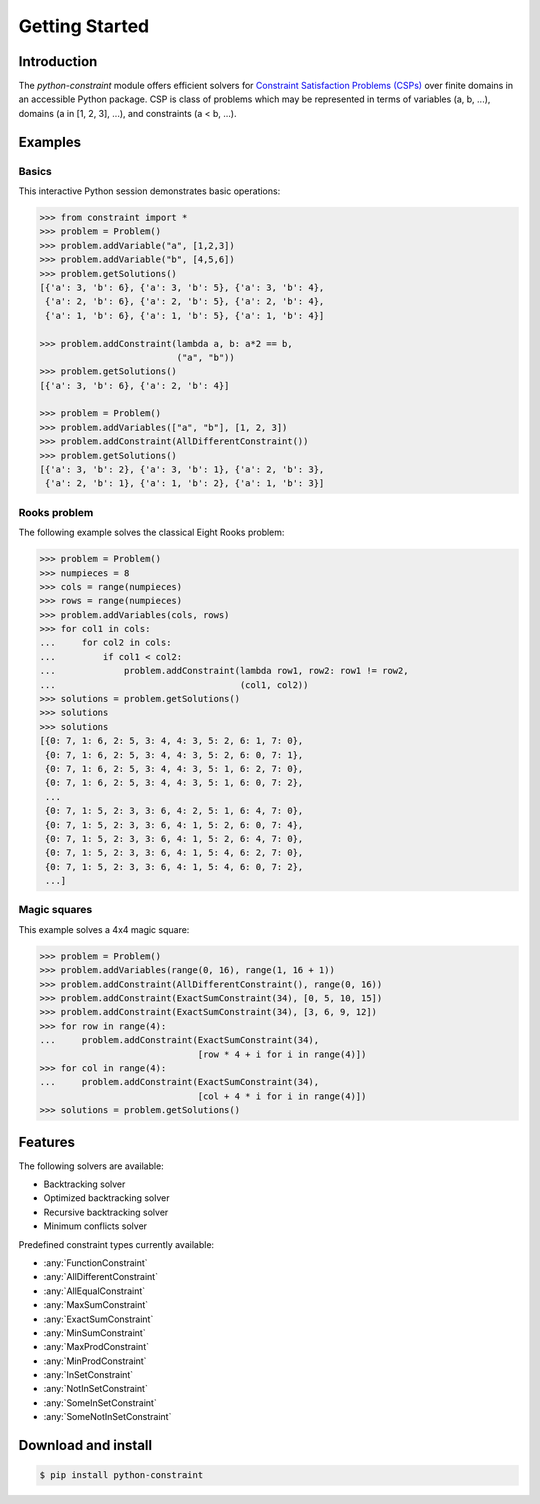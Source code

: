 
Getting Started
=================

Introduction
------------
The `python-constraint` module offers efficient solvers for `Constraint Satisfaction Problems (CSPs) <https://en.wikipedia.org/wiki/Constraint_satisfaction_problem>`_ over finite domains in an accessible Python package.
CSP is class of problems which may be represented in terms of variables (a, b, ...), domains (a in [1, 2, 3], ...), and constraints (a < b, ...).

Examples
--------

Basics
~~~~~~

This interactive Python session demonstrates basic operations:

.. code-block:: python

    >>> from constraint import *
    >>> problem = Problem()
    >>> problem.addVariable("a", [1,2,3])
    >>> problem.addVariable("b", [4,5,6])
    >>> problem.getSolutions()
    [{'a': 3, 'b': 6}, {'a': 3, 'b': 5}, {'a': 3, 'b': 4},
     {'a': 2, 'b': 6}, {'a': 2, 'b': 5}, {'a': 2, 'b': 4},
     {'a': 1, 'b': 6}, {'a': 1, 'b': 5}, {'a': 1, 'b': 4}]

    >>> problem.addConstraint(lambda a, b: a*2 == b,
                              ("a", "b"))
    >>> problem.getSolutions()
    [{'a': 3, 'b': 6}, {'a': 2, 'b': 4}]

    >>> problem = Problem()
    >>> problem.addVariables(["a", "b"], [1, 2, 3])
    >>> problem.addConstraint(AllDifferentConstraint())
    >>> problem.getSolutions()
    [{'a': 3, 'b': 2}, {'a': 3, 'b': 1}, {'a': 2, 'b': 3},
     {'a': 2, 'b': 1}, {'a': 1, 'b': 2}, {'a': 1, 'b': 3}]

Rooks problem
~~~~~~~~~~~~~

The following example solves the classical Eight Rooks problem:

.. code-block:: python

    >>> problem = Problem()
    >>> numpieces = 8
    >>> cols = range(numpieces)
    >>> rows = range(numpieces)
    >>> problem.addVariables(cols, rows)
    >>> for col1 in cols:
    ...     for col2 in cols:
    ...         if col1 < col2:
    ...             problem.addConstraint(lambda row1, row2: row1 != row2,
    ...                                   (col1, col2))
    >>> solutions = problem.getSolutions()
    >>> solutions
    >>> solutions
    [{0: 7, 1: 6, 2: 5, 3: 4, 4: 3, 5: 2, 6: 1, 7: 0},
     {0: 7, 1: 6, 2: 5, 3: 4, 4: 3, 5: 2, 6: 0, 7: 1},
     {0: 7, 1: 6, 2: 5, 3: 4, 4: 3, 5: 1, 6: 2, 7: 0},
     {0: 7, 1: 6, 2: 5, 3: 4, 4: 3, 5: 1, 6: 0, 7: 2},
     ...
     {0: 7, 1: 5, 2: 3, 3: 6, 4: 2, 5: 1, 6: 4, 7: 0},
     {0: 7, 1: 5, 2: 3, 3: 6, 4: 1, 5: 2, 6: 0, 7: 4},
     {0: 7, 1: 5, 2: 3, 3: 6, 4: 1, 5: 2, 6: 4, 7: 0},
     {0: 7, 1: 5, 2: 3, 3: 6, 4: 1, 5: 4, 6: 2, 7: 0},
     {0: 7, 1: 5, 2: 3, 3: 6, 4: 1, 5: 4, 6: 0, 7: 2},
     ...]


Magic squares
~~~~~~~~~~~~~

This example solves a 4x4 magic square:

.. code-block:: python

    >>> problem = Problem()
    >>> problem.addVariables(range(0, 16), range(1, 16 + 1))
    >>> problem.addConstraint(AllDifferentConstraint(), range(0, 16))
    >>> problem.addConstraint(ExactSumConstraint(34), [0, 5, 10, 15])
    >>> problem.addConstraint(ExactSumConstraint(34), [3, 6, 9, 12])
    >>> for row in range(4):
    ...     problem.addConstraint(ExactSumConstraint(34),
                                  [row * 4 + i for i in range(4)])
    >>> for col in range(4):
    ...     problem.addConstraint(ExactSumConstraint(34),
                                  [col + 4 * i for i in range(4)])
    >>> solutions = problem.getSolutions()

Features
--------

The following solvers are available:

- Backtracking solver
- Optimized backtracking solver
- Recursive backtracking solver
- Minimum conflicts solver


.. role:: python(code)
   :language: python

Predefined constraint types currently available:

- :any:`FunctionConstraint`
- :any:`AllDifferentConstraint`
- :any:`AllEqualConstraint`
- :any:`MaxSumConstraint`
- :any:`ExactSumConstraint`
- :any:`MinSumConstraint`
- :any:`MaxProdConstraint`
- :any:`MinProdConstraint`
- :any:`InSetConstraint`
- :any:`NotInSetConstraint`
- :any:`SomeInSetConstraint`
- :any:`SomeNotInSetConstraint`


Download and install
--------------------

.. code-block:: shell

    $ pip install python-constraint
